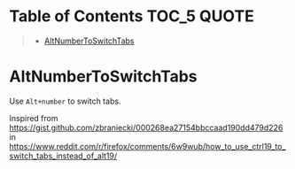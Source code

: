 * Table of Contents                                                     :TOC_5:QUOTE:
#+BEGIN_QUOTE
- [[#altnumbertoswitchtabs][AltNumberToSwitchTabs]]
#+END_QUOTE

* AltNumberToSwitchTabs
Use =Alt+number= to switch tabs.

Inspired from https://gist.github.com/zbraniecki/000268ea27154bbccaad190dd479d226 in https://www.reddit.com/r/firefox/comments/6w9wub/how_to_use_ctrl19_to_switch_tabs_instead_of_alt19/